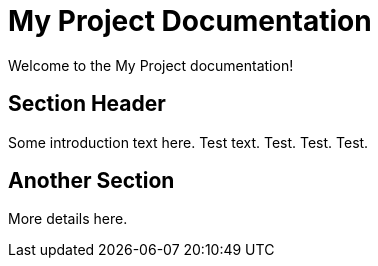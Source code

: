 = My Project Documentation
:page-layout: home

Welcome to the My Project documentation!

== Section Header

Some introduction text here. Test text. Test. Test. Test.

== Another Section

More details here.
